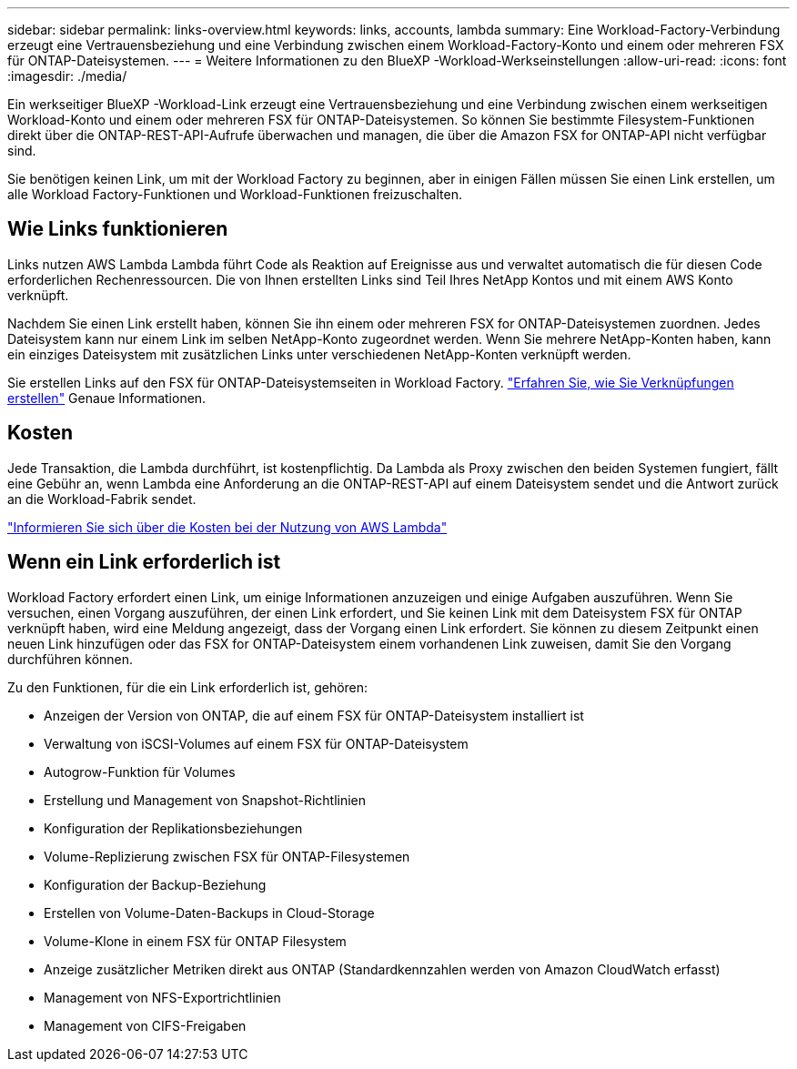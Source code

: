 ---
sidebar: sidebar 
permalink: links-overview.html 
keywords: links, accounts, lambda 
summary: Eine Workload-Factory-Verbindung erzeugt eine Vertrauensbeziehung und eine Verbindung zwischen einem Workload-Factory-Konto und einem oder mehreren FSX für ONTAP-Dateisystemen. 
---
= Weitere Informationen zu den BlueXP -Workload-Werkseinstellungen
:allow-uri-read: 
:icons: font
:imagesdir: ./media/


[role="lead"]
Ein werkseitiger BlueXP -Workload-Link erzeugt eine Vertrauensbeziehung und eine Verbindung zwischen einem werkseitigen Workload-Konto und einem oder mehreren FSX für ONTAP-Dateisystemen. So können Sie bestimmte Filesystem-Funktionen direkt über die ONTAP-REST-API-Aufrufe überwachen und managen, die über die Amazon FSX for ONTAP-API nicht verfügbar sind.

Sie benötigen keinen Link, um mit der Workload Factory zu beginnen, aber in einigen Fällen müssen Sie einen Link erstellen, um alle Workload Factory-Funktionen und Workload-Funktionen freizuschalten.



== Wie Links funktionieren

Links nutzen AWS Lambda Lambda führt Code als Reaktion auf Ereignisse aus und verwaltet automatisch die für diesen Code erforderlichen Rechenressourcen. Die von Ihnen erstellten Links sind Teil Ihres NetApp Kontos und mit einem AWS Konto verknüpft.

Nachdem Sie einen Link erstellt haben, können Sie ihn einem oder mehreren FSX for ONTAP-Dateisystemen zuordnen. Jedes Dateisystem kann nur einem Link im selben NetApp-Konto zugeordnet werden. Wenn Sie mehrere NetApp-Konten haben, kann ein einziges Dateisystem mit zusätzlichen Links unter verschiedenen NetApp-Konten verknüpft werden.

Sie erstellen Links auf den FSX für ONTAP-Dateisystemseiten in Workload Factory. link:create-link.html["Erfahren Sie, wie Sie Verknüpfungen erstellen"] Genaue Informationen.



== Kosten

Jede Transaktion, die Lambda durchführt, ist kostenpflichtig. Da Lambda als Proxy zwischen den beiden Systemen fungiert, fällt eine Gebühr an, wenn Lambda eine Anforderung an die ONTAP-REST-API auf einem Dateisystem sendet und die Antwort zurück an die Workload-Fabrik sendet.

link:https://aws.amazon.com/lambda/pricing/["Informieren Sie sich über die Kosten bei der Nutzung von AWS Lambda"^]



== Wenn ein Link erforderlich ist

Workload Factory erfordert einen Link, um einige Informationen anzuzeigen und einige Aufgaben auszuführen. Wenn Sie versuchen, einen Vorgang auszuführen, der einen Link erfordert, und Sie keinen Link mit dem Dateisystem FSX für ONTAP verknüpft haben, wird eine Meldung angezeigt, dass der Vorgang einen Link erfordert. Sie können zu diesem Zeitpunkt einen neuen Link hinzufügen oder das FSX for ONTAP-Dateisystem einem vorhandenen Link zuweisen, damit Sie den Vorgang durchführen können.

Zu den Funktionen, für die ein Link erforderlich ist, gehören:

* Anzeigen der Version von ONTAP, die auf einem FSX für ONTAP-Dateisystem installiert ist
* Verwaltung von iSCSI-Volumes auf einem FSX für ONTAP-Dateisystem
* Autogrow-Funktion für Volumes
* Erstellung und Management von Snapshot-Richtlinien
* Konfiguration der Replikationsbeziehungen
* Volume-Replizierung zwischen FSX für ONTAP-Filesystemen
* Konfiguration der Backup-Beziehung
* Erstellen von Volume-Daten-Backups in Cloud-Storage
* Volume-Klone in einem FSX für ONTAP Filesystem
* Anzeige zusätzlicher Metriken direkt aus ONTAP (Standardkennzahlen werden von Amazon CloudWatch erfasst)
* Management von NFS-Exportrichtlinien
* Management von CIFS-Freigaben

